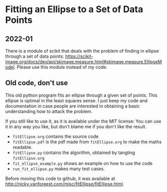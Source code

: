 * Fitting an Ellipse to a Set of Data Points


** 2022-01

There is a module of scikit that deals with the  problem of finding in  ellipse through a set of data points: https://scikit-image.org/docs/dev/api/skimage.measure.html#skimage.measure.EllipseModel. Please use this module instead of my code.


** Old code, don't use

This old python program fits an ellipse through a given set of points.
This ellipse is optimal in the least squares sense.
I just keep my code and documentation in case people are interested in obtaining a basic understanding how to attack the problem.

If you still like to use it, as it is available under the MIT license: You can use it in any way you like, but don't blame me if you don't like the result.


-  =fitEllipse.org= contains the source code
-  =fitEllipse.pdf= is the pdf made from =fitEllipse.org= to make the maths readable.
-  =fitEllipse.py= contains the algorithm, obtained by tangling =fitEllipse.org=
- =fit_ellipse_example.py= shows an example on how to use the code
- =run_fit_ellipse.py= makes many test cases.


Before moving this code to github, it was available at http://nicky.vanforeest.com/misc/fitEllipse/fitEllipse.html.
